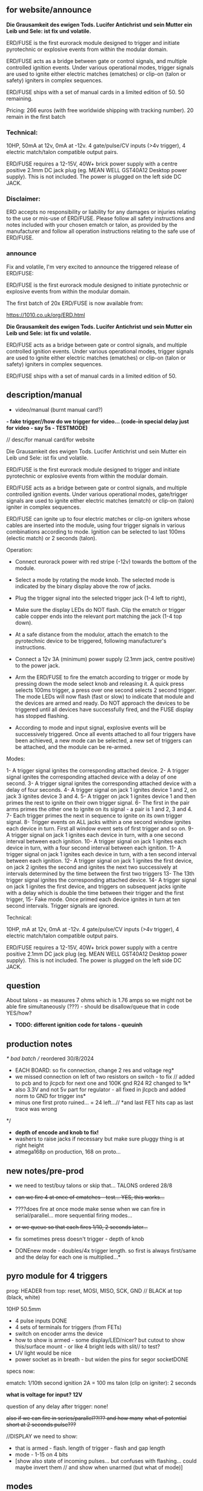 ** for website/announce

*Die Grausamkeit des ewigen Tods. Lucifer Antichrist und sein Mutter ein Leib und Sele: ist fix und volatile.*

ERD/FUSE is the first eurorack module designed to trigger and initiate pyrotechnic or explosive events from within the modular domain.

ERD/FUSE acts as a bridge between gate or control signals, and multiple controlled ignition events. Under various operational modes, trigger signals are used to ignite either electric matches (ematches) or clip-on (talon or safety) igniters in complex sequences.

ERD/FUSE ships with a set of manual cards in a limited edition of 50. 50 remaining.

Pricing: 266 euros (with free worldwide shipping with tracking number). 20 remain in the first batch

*** Technical:

10HP, 50mA at 12v, 0mA at -12v. 4 gate/pulse/CV inputs (>4v trigger), 4 electric match/talon compatible output pairs.

ERD/FUSE requires a 12-15V, 40W+ brick power supply with a centre positive 2.1mm DC jack plug (eg. MEAN WELL GST40A12 Desktop power supply). This is not included. The power is plugged on the left side DC JACK.

*** Disclaimer:

ERD accepts no responsibility or liability for any damages or injuries relating to the use or mis-use of ERD/FUSE. Please follow all safety instructions and notes included with your chosen ematch or talon, as provided by the manufacturer and follow all operation instructions relating to the safe use of ERD/FUSE. 

*** announce 

Fix and volatile, I'm very excited to announce the triggered release of ERD/FUSE:

ERD/FUSE is the first eurorack module designed to initiate pyrotechnic or explosive events from within the modular domain.

The first batch of 20x ERD/FUSE is now available from:

https://1010.co.uk/org/ERD.html

*Die Grausamkeit des ewigen Tods. Lucifer Antichrist und sein Mutter ein Leib und Sele: ist fix und volatile.*

ERD/FUSE acts as a bridge between gate or control signals, and multiple controlled ignition events. Under various operational modes, trigger signals are used to ignite either electric matches (ematches) or clip-on (talon or safety) igniters in complex sequences.

ERD/FUSE ships with a set of manual cards in a limited edition of 50.

** description/manual

- video/manual (burnt manual card?)

*- fake trigger//how do we trigger for video... (code-in special delay just for video - say 5s - TESTMODE)*

// desc/for manual card/for website

Die Grausamkeit des ewigen Tods. Lucifer Antichrist und sein Mutter ein Leib und Sele: ist fix und volatile.

ERD/FUSE is the first eurorack module designed to trigger and initiate
pyrotechnic or explosive events from within the modular domain.

ERD/FUSE acts as a bridge between gate or control signals, and
multiple controlled ignition events. Under various operational modes,
gate/trigger signals are used to ignite either electric matches
(ematch) or clip-on (talon) igniter in complex sequences.

ERD/FUSE can ignite up to four electric matches or clip-on igniters
whose cables are inserted into the module, using four trigger signals
in various combinations according to mode. Ignition can be selected to
last 100ms (electic match) or 2 seconds (talon).

Operation:

- Connect eurorack power with red stripe (-12v) towards the bottom of the module.
- Select a mode by rotating the mode knob. The selected mode is indicated by the binary display above the row of jacks.
- Plug the trigger signal into the selected trigger jack (1-4 left to right),
- Make sure the display LEDs do NOT flash. Clip the ematch or trigger cable copper ends into the relevant port matching the jack (1-4 top down). 

- At a safe distance from the modulor, attach the ematch to the pyrotechnic device to be triggered, following manufacturer's instructions.

- Connect a 12v 3A (minimum) power supply (2.1mm jack, centre positive) to the power jack.

- Arm the ERD/FUSE to fire the ematch according to trigger or mode by
  pressing down the mode select knob and releasing it. A quick press
  selects 100ms trigger, a press over one second selects 2 second
  trigger. The mode LEDs will now flash (fast or slow) to indicate
  that module and the devices are armed and ready. Do NOT approach the
  devices to be triggered until all devices have successfully fired,
  and the FUSE display has stopped flashing.

- According to mode and input signal, explosive events will be
  successively triggered. Once all events attached to all four
  triggers have been achieved, a new mode can be selected, a new set
  of triggers can be attached, and the module can be re-armed.

Modes:

1- A trigger signal ignites the corresponding attached device.
2- A trigger signal ignites the corresponding attached device with a delay of one second.
3- A trigger signal ignites the corresponding attached device with a delay of four seconds.
4- A trigger signal on jack 1 ignites device 1 and 2, on jack 3 ignites device 3 and 4.
5- A trigger on jack 1 ignites device 1 and then primes the rest to ignite on their own trigger signal.
6- The first in the pair arms primes the other one to ignite on its signal - a pair is 1 and 2, 3 and 4.
7- Each trigger primes the next in sequence to ignite on its own trigger signal.
8- Trigger events on ALL jacks within a one second window ignites each device in turn. First all window event sets of first trigger and so on.
9- A trigger signal on jack 1 ignites each device in turn, with a one second interval between each ignition.
10- A trigger signal on jack 1 ignites each device in turn, with a four second interval between each ignition.
11- A trigger signal on jack 1 ignites each device in turn, with a ten second interval between each ignition.
12- A trigger signal on jack 1 ignites the first device, on jack 2 ignites the second and ignites the next two successively at intervals determined by the time between the first two triggers
13- The 13th trigger signal ignites the corresponding attached device.
14- A trigger signal on jack 1 ignites the first device, and triggers on subsequent jacks ignite with a delay which is double the time between their trigger and the first trigger,
15- Fake mode. Once primed each device ignites in turn at ten second intervals. Trigger signals are ignored.

Technical:

10HP, mA at 12v, 0mA at -12v. 4 gate/pulse/CV inputs (>4v trigger), 4 electric match/talon compatible output pairs. 

ERD/FUSE requires a 12-15V, 40W+ brick power supply with a centre positive
2.1mm DC jack plug (eg. MEAN WELL GST40A12 Desktop power supply). This
is not included. The power is plugged on the left side DC JACK.

** question

About talons - as measures 7 ohms which is 1.76 amps so we might not be able fire simultaneously (???) - should be disallow/queue that in code YES/how?

- *TODO: different ignition code for talons - queuinh*

** production notes

/* bad batch // reordered 30/8/2024
- EACH BOARD: so fix connection, change 2 res and voltage reg*
- we missed connection on left of two resistors on switch - to fix // added to pcb and to jlcpcb for next one and 100K gnd R24 R2 changed to 1k*
- also 3.3V and not 5v part for regulator - all fixed in jlcpcb and added norm to GND for trigger ins*
- minus one first proto ruined... = 24 left...// *and last FET hits cap as last trace was wrong
*/

- *depth of encode and knob to fix!*
- washers to raise jacks if necessary but make sure pluggy thing is at right height
- atmega168p on production, 168 on proto...

** new notes/pre-prod

- we need to test/buy talons or skip that... TALONS ordered 28/8

- +can we fire 4 at once of ematches - test... YES, this works...+
- ????does fire at once mode make sense when we can fire in serial/parallel... more sequential firing modes...
- +or we queue so that each fires 1/10, 2 seconds later...+

- fix sometimes press doesn't trigger - depth of knob

- DONEnew mode - doubles/4x trigger length. so first is always first/same and the delay for each one is multiplied...*

** pyro module for 4 triggers

prog: HEADER from top: reset, MOSI, MISO, SCK, GND // BLACK at top (black, white)

10HP 50.5mm

- 4 pulse inputs DONE
- 4 sets of terminals for triggers (from FETs)
- switch on encoder arms the device
- how to show is armed - some display/LED/nicer? but cutout to show this/surface mount - or like 4 bright leds with slit// to test?
- UV light would be nice
- power socket as in breath - but widen the pins for segor socketDONE

specs now:

ematch: 1/10th second ignition 2A = 100 ms
talon (clip on igniter): 2 seconds

*what is voltage for input? 12V*

question of any delay after trigger: none!

+also if we can fire in series/parallel??!?? and how many+
+what of potential short at 2 seconds pulse???+

//DISPLAY we need to show:

- that is armed - flash. length of trigger - flash and gap length
- mode - 1-15 on 4 bits
- [show also state of incoming pulses... but confuses with flashing... could maybe invert them // and show when unarmed (but what of mode)]

** modes

- different modes eg. single trigger sets off all, at interval x... next on x does x... enables/etc, length of pulse out

eg.
TESTEDfine!
1- trigger sets off each oneXX
2- trigger on first sets off allXX

TEST:
3- trigger on first sets off first and then primes rest to set off on their own trigger 
4- pair arms or primes other - so one goes off after other 
5- in sequence but on trigger - so one sets 2 ready, 2 sets 3 and 3 sets 4 (ie. only 3 has fired can 4 go on its trigger, ignore before that)

TODO:
X- trigger within time window on all sets off all???  // different size of windows below 
X- same for pairs in window = sets on pairs // different size of windows below
X- trigger on first sets off each in series at successive interval of X, Y, Z(how that is determined?) 1-2-3-4

15X- no trigger just 10 seconds and fire all - last mode

sizes of windows: 1 second, 2, 4, 8, 16 = 6,7,8,9 + pairs 10,11,12,13

sizes of interval: 4, 8 = 14,15 or we measure interval...??? - prime on 1st, measure and fire 2nd and use time for next 2

X- trigger each one after x second delay...

set a delay of x Ms from now ???

TODO more modes ->15

** specs panel/base:

- Cliff FE6930 is socket/vertical

- size of pluggy cutout approx 28x50mm, for LEDs: 0.8mm x 40mm

** TODO:

- DONEreverse display count (check again) and eliminate the 0
- DONElength as length of press
- DONEflash display mode + length etc.
- DONEswitch all functionality now to interrupts - what was timing??? 100ms for short pulse... now we have 200Hz interrupt.. measured...

- implement and test all modes and timings

- video/manual (burnt manual card?)
- +25x order jlcpcb - +waiting for XTAL!-16MHZ++

** 16/9/2024

- tested all modes working fine
- TODO: expand modes to fill all
- TODO: try talons with 10A supply and decide on queuing code...
- test queue code

** 15/9/2024

- we do not have power to fire all talons (2 second mode) so implement as sequence on trigger and no triggers at same time...
- we can power all efuses...

TODO: queue code and explain in manual...

** 26/8/2024
- added all new modes to be tested and refined
- document all new modes. test and fix on new mode/short trigger for THU!

** 23/8/2024

- pulled out ignition... TESTed and fixed bug in flashing code...
- *NOTE: that counter/case we add one to display as there is no zero*
- *NOTE: TODO: norm to GND, note our firstproto doesn't have the pulldowns.. fixed now and in production*

** 8/7/2024

- DONE:switch all functionality now to interrupts - what was timing??? 100ms for short pulse... so say 5 interrupt = 200Hz

[where was atmega interrupt code - in SIR was TIMER2 = 200Hz]

** 25/6/2024
- basic infrastructure implemented, tested though timing still to check... and TESTS of first 2 modes
- remaining modes TODO

** 29/2/2024

- panels arrived - use washers for jacks, and FINE:testing now gluing of panel to socket thing else pcb bends horribly (other option is screw into plastic!)

** 22/1/2024

- remember that      sbi(PORTD,0); is pin 0
- +unresponsive with 2s delay and primed - need to workaround that...+DONE///
- +shorting test: fine... try longer/ fine...+
- +fine with cable extension+
- +trial 4 all connected in parallel to one port+

** 4/1/2024

- +question of resistor (30W 6 ohm for short protection - but what is 65W and 3ohm of FET.+ FET is: IRLB8721PBF
- maybe have just 15 modes we rotate through and press defines length:

short or long press: 1/10th / 2 secs

** 12/10/2023

TODO:

- +test 4 triggers at same time - heat residue - how to measure?+
- +test 2 second short?+
- +NONdefine say 8 modes and 3 sets of timings+ - how many things on encoder?? 24 detents // checked

YES!or *we just turn round and round for X modes ... multed by timings*

- so say we have 15 modes: note: that we can't flash ZERO so gives 15 modes in any case to indicate

- flash mode on armed with times of ignition 

grey code //another encoding...?

//DISPLAY we need to show:

- that is armed - flash. length of trigger - flash and gap length
- mode - 1-15 on 4 bits
- [show also state of incoming pulses... but confuses with flashing... could maybe invert them // and show when unarmed (but what of mode)]

** 3/10/2023

- DONEtested e-match trigger (extend cables)
- added bounce cap and pull downs for trigger ins to schematic and PCB (100K)
- all tested just need to do logic, modes, check timing and heat

Idea is to have 15 modes which can be displayed and then cycle these
for longer ignition time (we could flash armed at different speeds to
show this timing...)
 
- TODO: explain front panel to ilyas: cutout for LEDs (very thin slit - 0.8mm), cutout for socket thing, [own: what graphics if any]???

size of power jack: 8.1mm thru hole, 8.6mm pad

** 2/10/2023

- revisit:

-DONEneed to test trigger outs - hookup LED
-armed will always flash mode lights then flash triggered device when goes off

DONE:
- pulseins tested 
- encoder ported (switch changed C10 to pulldown) - DONE:to update on PCB*
- LEDs working
- tested trigger outs with LED on all

** 16/xx/2023

- starting to test HW and work on software

- test basics: programming (fuses) using pololu, makefile, basic code DONE

code to test: flash LEDsDONE, read from inputs, trigger outs, read from encoder

HEADER from top: reset, MOSI, MISO, SCK, GND

black/reset, white, black, brown, orange (and connect own power/bus pololu)

** started july 20

- schematic started
- tested encoder: PEC11R-4215F-S0024

- sizes and selection for clamps?

** desc for pcbman

I have a new design for you - it's for a eurorack pyrotechnical
ignition module! Here are the details below, if there's anything I've
missed let me know. Attaching kicad zip and a rough layout.

Base PCB (106x50mm) and 10HP panel (128.5x50.5mm) with:

- 4 jacks as usual
- Cliff FE6930 clip thing with terminals in base PCB so it can be
  mounted/soldered in place there and pokes through a cutout on the
  panel pcb - check datasheet. On the schematic it is just an 8pin connector. I left it free in the footprint association/netlist.
- 4 SMD LEDs (0805) across the width of the base which are viewed through a very narrow slit or unmasked area (1mm) in the top panel (marked in black)
- Rotary encoder: PEC11R-4215F-S0024 footprint? I left it free in the footprint association/netlist.
- PCB zone heatsink under each FET on the PCB!
- All parts can be on the back of PCB

If you can design a not-so-precise base PCB (without panel) so I can test this first without the top panel that would be great!

** discard

     /*
   case 17: // testy - fire after 4 second all...
     for (u8 x=0;x<4;x++){
       armmed[x]=1;
       timeof[x]++;
       if (timeof[x]>800){
	 timeof[x]=0;
	 state[x]=1; // fired
       }
     }
       break;

   case 16: // testy ONLY
     for (u8 x=0;x<4;x++){
       if (x==0) cbi(PORTD,0);
       else if (x==1) cbi(PORTD,1);
       else if (x==2) cbi(PORTB,1);
       else cbi(PORTB,2);

       pin[x]=(PINC&(1<<x));
       if (x==0 && pin[x]) sbi(PORTD,0);
       else if (x==1 && pin[x]) sbi(PORTD,1);
       else if (x==2 && pin[x]) sbi(PORTB,1);
       else if (pin[x]) sbi(PORTB,2);
     }
     break;
       */
       

